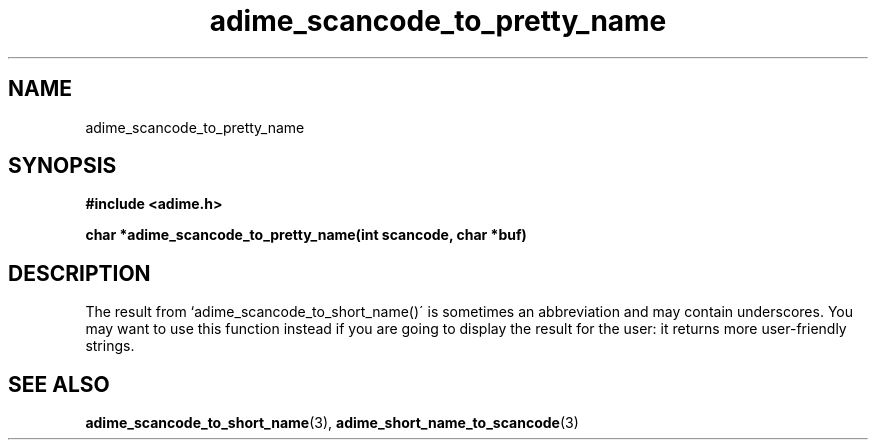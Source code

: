 .\" Generated by the Allegro makedoc utility
.TH adime_scancode_to_pretty_name 3 "version 2.2.1" "Adime" "Adime API Reference"
.SH NAME
adime_scancode_to_pretty_name
.SH SYNOPSIS
.B #include <adime.h>

.sp
.B char *adime_scancode_to_pretty_name(int scancode, char *buf)
.SH DESCRIPTION
The result from `adime_scancode_to_short_name()\' is sometimes an
abbreviation and may contain underscores. You may want to use this
function instead if you are going to display the result for the user: it
returns more user-friendly strings.

.SH SEE ALSO
.BR adime_scancode_to_short_name (3),
.BR adime_short_name_to_scancode (3)
